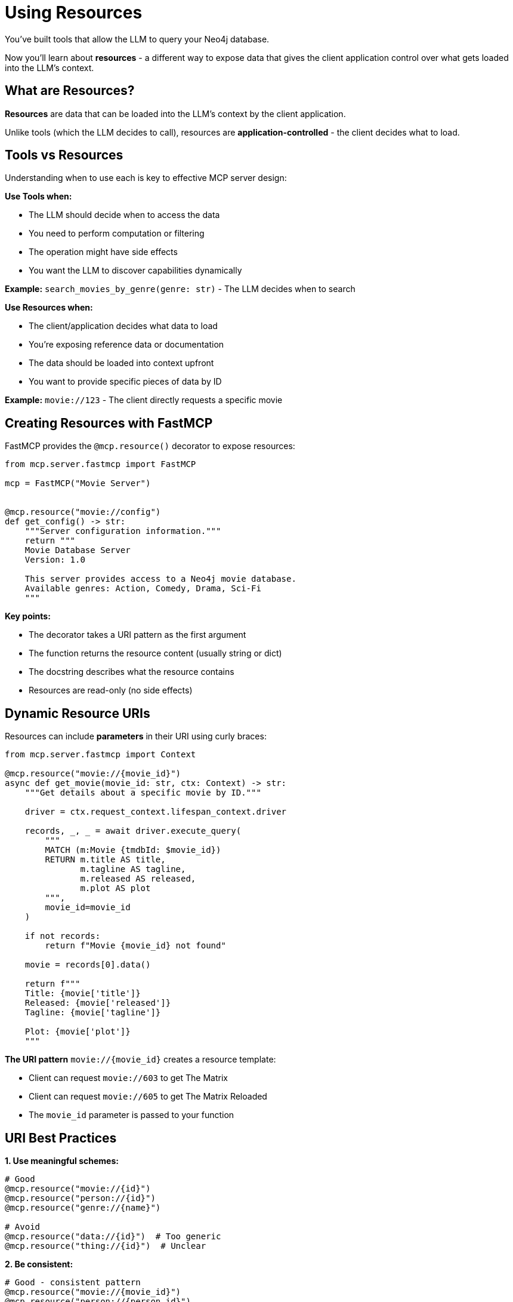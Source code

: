 = Using Resources
:type: lesson
:order: 7


You've built tools that allow the LLM to query your Neo4j database.

Now you'll learn about **resources** - a different way to expose data that gives the client application control over what gets loaded into the LLM's context.


== What are Resources?

**Resources** are data that can be loaded into the LLM's context by the client application.

Unlike tools (which the LLM decides to call), resources are **application-controlled** - the client decides what to load.


== Tools vs Resources

Understanding when to use each is key to effective MCP server design:


**Use Tools when:**

* The LLM should decide when to access the data
* You need to perform computation or filtering
* The operation might have side effects
* You want the LLM to discover capabilities dynamically


**Example:** `search_movies_by_genre(genre: str)` - The LLM decides when to search


**Use Resources when:**

* The client/application decides what data to load
* You're exposing reference data or documentation
* The data should be loaded into context upfront
* You want to provide specific pieces of data by ID


**Example:** `movie://123` - The client directly requests a specific movie


== Creating Resources with FastMCP

FastMCP provides the `@mcp.resource()` decorator to expose resources:

[source,python]
----
from mcp.server.fastmcp import FastMCP

mcp = FastMCP("Movie Server")


@mcp.resource("movie://config")
def get_config() -> str:
    """Server configuration information."""
    return """
    Movie Database Server
    Version: 1.0
    
    This server provides access to a Neo4j movie database.
    Available genres: Action, Comedy, Drama, Sci-Fi
    """
----

**Key points:**

* The decorator takes a URI pattern as the first argument
* The function returns the resource content (usually string or dict)
* The docstring describes what the resource contains
* Resources are read-only (no side effects)


== Dynamic Resource URIs

Resources can include **parameters** in their URI using curly braces:

[source,python]
----
from mcp.server.fastmcp import Context

@mcp.resource("movie://{movie_id}")
async def get_movie(movie_id: str, ctx: Context) -> str:
    """Get details about a specific movie by ID."""
    
    driver = ctx.request_context.lifespan_context.driver
    
    records, _, _ = await driver.execute_query(
        """
        MATCH (m:Movie {tmdbId: $movie_id})
        RETURN m.title AS title,
               m.tagline AS tagline,
               m.released AS released,
               m.plot AS plot
        """,
        movie_id=movie_id
    )
    
    if not records:
        return f"Movie {movie_id} not found"
    
    movie = records[0].data()
    
    return f"""
    Title: {movie['title']}
    Released: {movie['released']}
    Tagline: {movie['tagline']}
    
    Plot: {movie['plot']}
    """
----

**The URI pattern** `movie://{movie_id}` creates a resource template:

* Client can request `movie://603` to get The Matrix
* Client can request `movie://605` to get The Matrix Reloaded
* The `movie_id` parameter is passed to your function


== URI Best Practices

**1. Use meaningful schemes:**

[source,python]
----
# Good
@mcp.resource("movie://{id}")
@mcp.resource("person://{id}")
@mcp.resource("genre://{name}")

# Avoid
@mcp.resource("data://{id}")  # Too generic
@mcp.resource("thing://{id}")  # Unclear
----

**2. Be consistent:**

[source,python]
----
# Good - consistent pattern
@mcp.resource("movie://{movie_id}")
@mcp.resource("person://{person_id}")

# Avoid - inconsistent
@mcp.resource("movies/{id}")      # Missing scheme
@mcp.resource("person://id/{id}")  # Different structure
----

**3. Use appropriate identifiers:**

[source,python]
----
# For database entities, use stable IDs
@mcp.resource("movie://{tmdb_id}")

# For conceptual resources, use names
@mcp.resource("genre://{genre_name}")
----


== Structured Resource Content

Resources can return structured data as JSON:

[source,python]
----
@mcp.resource("movie://{movie_id}/details")
async def get_movie_details(movie_id: str, ctx: Context) -> dict:
    """Get structured movie details."""
    
    driver = ctx.request_context.lifespan_context.driver
    
    records, _, _ = await driver.execute_query(
        """
        MATCH (m:Movie {tmdbId: $movie_id})
        OPTIONAL MATCH (m)-[:IN_GENRE]->(g:Genre)
        OPTIONAL MATCH (p:Person)-[r:ACTED_IN]->(m)
        RETURN m.title AS title,
               m.released AS released,
               m.plot AS plot,
               collect(DISTINCT g.name) AS genres,
               collect(DISTINCT {
                   name: p.name, 
                   role: r.role
               })[..5] AS cast
        """,
        movie_id=movie_id
    )
    
    if not records:
        return {"error": f"Movie {movie_id} not found"}
    
    return records[0].data()
----

This returns structured JSON that clients can parse programmatically.


== When to Use Resources

**Ideal use cases:**

* **Reference data** - Movie details, person profiles, genre information
* **Documentation** - API docs, server capabilities, usage examples
* **Configuration** - Server settings, available options
* **Static content** - About pages, help text, terms of service
* **Specific entities** - Get one item by ID


**Not ideal for:**

* **Dynamic searches** - Use tools instead
* **Filtered lists** - Use tools with parameters
* **Computed results** - Use tools for computation
* **Operations with side effects** - Definitely use tools


== Resources in the MCP Protocol

When a client connects to your server, it can:

1. **List resources** - See what's available
2. **Read a resource** - Load specific content by URI

The client decides what to load into the LLM's context **before** the conversation starts.


[.summary]
== Summary

In this lesson, you learned about MCP resources:

* **Resources vs Tools** - Application-controlled vs LLM-controlled data access
* **`@mcp.resource()` decorator** - Create resources with URI patterns
* **Dynamic URIs** - Use parameters like `movie://{id}` for flexibility
* **URI best practices** - Meaningful schemes, consistency, appropriate identifiers
* **Structured content** - Return JSON for programmatic access
* **Use cases** - Reference data, documentation, specific entities

Resources are perfect for exposing specific pieces of data that the client wants to load into context.

In the next challenge, you'll create a resource that exposes movie details by ID.
